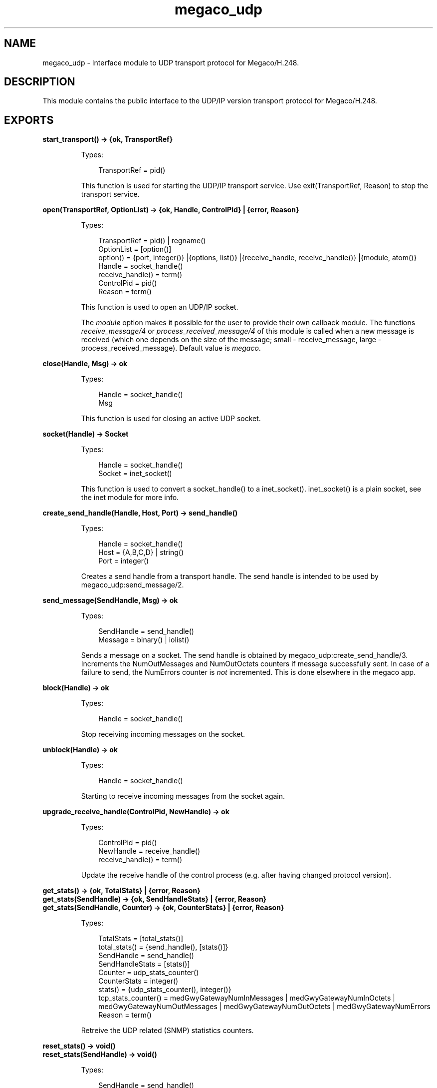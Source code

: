 .TH megaco_udp 3 "megaco 3.18.3" "Ericsson AB" "Erlang Module Definition"
.SH NAME
megaco_udp \- Interface module to UDP transport protocol for Megaco/H.248.
.SH DESCRIPTION
.LP
This module contains the public interface to the UDP/IP version transport protocol for Megaco/H\&.248\&.
.SH EXPORTS
.LP
.B
start_transport() -> {ok, TransportRef}
.br
.RS
.LP
Types:

.RS 3
TransportRef = pid()
.br
.RE
.RE
.RS
.LP
This function is used for starting the UDP/IP transport service\&. Use exit(TransportRef, Reason) to stop the transport service\&.
.RE
.LP
.B
open(TransportRef, OptionList) -> {ok, Handle, ControlPid} | {error, Reason}
.br
.RS
.LP
Types:

.RS 3
TransportRef = pid() | regname()
.br
OptionList = [option()]
.br
option() = {port, integer()} |{options, list()} |{receive_handle, receive_handle()} |{module, atom()}
.br
Handle = socket_handle()
.br
receive_handle() = term()
.br
ControlPid = pid()
.br
Reason = term()
.br
.RE
.RE
.RS
.LP
This function is used to open an UDP/IP socket\&.
.LP
The \fImodule\fR\& option makes it possible for the user to provide their own callback module\&. The functions \fIreceive_message/4\fR\& or \fIprocess_received_message/4\fR\& of this module is called when a new message is received (which one depends on the size of the message; small - receive_message, large - process_received_message)\&. Default value is \fImegaco\fR\&\&.
.RE
.LP
.B
close(Handle, Msg) -> ok
.br
.RS
.LP
Types:

.RS 3
Handle = socket_handle()
.br
Msg
.br
.RE
.RE
.RS
.LP
This function is used for closing an active UDP socket\&.
.RE
.LP
.B
socket(Handle) -> Socket
.br
.RS
.LP
Types:

.RS 3
Handle = socket_handle()
.br
Socket = inet_socket()
.br
.RE
.RE
.RS
.LP
This function is used to convert a socket_handle() to a inet_socket()\&. inet_socket() is a plain socket, see the inet module for more info\&.
.RE
.LP
.B
create_send_handle(Handle, Host, Port) -> send_handle()
.br
.RS
.LP
Types:

.RS 3
Handle = socket_handle()
.br
Host = {A,B,C,D} | string()
.br
Port = integer()
.br
.RE
.RE
.RS
.LP
Creates a send handle from a transport handle\&. The send handle is intended to be used by megaco_udp:send_message/2\&.
.RE
.LP
.B
send_message(SendHandle, Msg) -> ok
.br
.RS
.LP
Types:

.RS 3
SendHandle = send_handle()
.br
Message = binary() | iolist()
.br
.RE
.RE
.RS
.LP
Sends a message on a socket\&. The send handle is obtained by megaco_udp:create_send_handle/3\&. Increments the NumOutMessages and NumOutOctets counters if message successfully sent\&. In case of a failure to send, the NumErrors counter is \fInot\fR\& incremented\&. This is done elsewhere in the megaco app\&.
.RE
.LP
.B
block(Handle) -> ok
.br
.RS
.LP
Types:

.RS 3
Handle = socket_handle()
.br
.RE
.RE
.RS
.LP
Stop receiving incoming messages on the socket\&.
.RE
.LP
.B
unblock(Handle) -> ok
.br
.RS
.LP
Types:

.RS 3
Handle = socket_handle()
.br
.RE
.RE
.RS
.LP
Starting to receive incoming messages from the socket again\&.
.RE
.LP
.B
upgrade_receive_handle(ControlPid, NewHandle) -> ok
.br
.RS
.LP
Types:

.RS 3
ControlPid = pid()
.br
NewHandle = receive_handle()
.br
receive_handle() = term()
.br
.RE
.RE
.RS
.LP
Update the receive handle of the control process (e\&.g\&. after having changed protocol version)\&.
.RE
.LP
.B
get_stats() -> {ok, TotalStats} | {error, Reason}
.br
.B
get_stats(SendHandle) -> {ok, SendHandleStats} | {error, Reason}
.br
.B
get_stats(SendHandle, Counter) -> {ok, CounterStats} | {error, Reason}
.br
.RS
.LP
Types:

.RS 3
TotalStats = [total_stats()]
.br
total_stats() = {send_handle(), [stats()]}
.br
SendHandle = send_handle()
.br
SendHandleStats = [stats()]
.br
Counter = udp_stats_counter()
.br
CounterStats = integer()
.br
stats() = {udp_stats_counter(), integer()}
.br
tcp_stats_counter() = medGwyGatewayNumInMessages | medGwyGatewayNumInOctets | medGwyGatewayNumOutMessages | medGwyGatewayNumOutOctets | medGwyGatewayNumErrors
.br
Reason = term()
.br
.RE
.RE
.RS
.LP
Retreive the UDP related (SNMP) statistics counters\&.
.RE
.LP
.B
reset_stats() -> void()
.br
.B
reset_stats(SendHandle) -> void()
.br
.RS
.LP
Types:

.RS 3
SendHandle = send_handle()
.br
.RE
.RE
.RS
.LP
Reset all TCP related (SNMP) statistics counters\&.
.RE